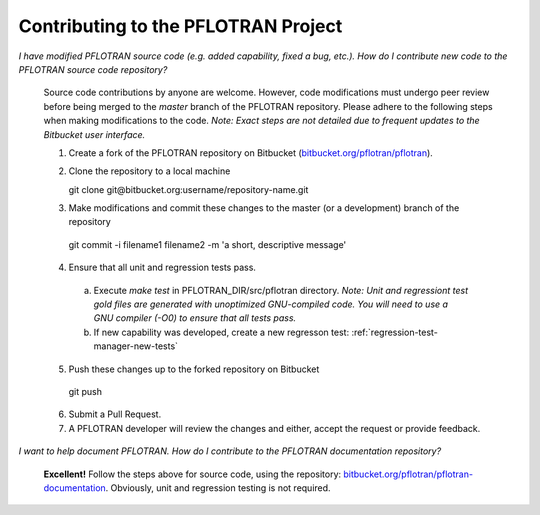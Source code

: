 .. _contributing-to-pflotran:

Contributing to the PFLOTRAN Project
------------------------------------

*I have modified PFLOTRAN source code (e.g. added capability, fixed a bug, etc.). How do I contribute new code to the PFLOTRAN source code repository?*

  Source code contributions by anyone are welcome. However, code modifications must undergo peer review before being merged to the *master* branch of the PFLOTRAN repository. Please adhere to the following steps when making modifications to the code. *Note: Exact steps are not detailed due to frequent updates to the Bitbucket user interface.*

  1. Create a fork of the PFLOTRAN repository on Bitbucket (`bitbucket.org/pflotran/pflotran <https://bitbucket.org/pflotran/pflotran>`_).

  2. Clone the repository to a local machine

     git clone git\@bitbucket.org:username/repository-name.git

  3. Make modifications and commit these changes to the master (or a development) branch of the repository 

    git commit -i filename1 filename2 -m 'a short, descriptive message'

  4. Ensure that all unit and regression tests pass. 

    a. Execute *make test* in PFLOTRAN_DIR/src/pflotran directory. *Note: Unit and regressiont test gold files are generated with unoptimized GNU-compiled code. You will need to use a GNU compiler (-O0) to ensure that all tests pass.*

    b. If new capability was developed, create a new regresson test: :ref:`regression-test-manager-new-tests`

  5. Push these changes up to the forked repository on Bitbucket 

    git push

  6. Submit a Pull Request.

  7. A PFLOTRAN developer will review the changes and either, accept the request or provide feedback.

*I want to help document PFLOTRAN. How do I contribute to the PFLOTRAN documentation repository?*

  **Excellent!** Follow the steps above for source code, using the repository: `bitbucket.org/pflotran/pflotran-documentation <https://bitbucket.org/pflotran/pflotran-documentation>`_. Obviously, unit and regression testing is not required.


